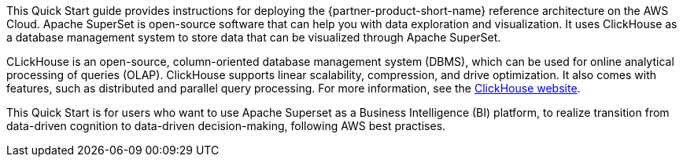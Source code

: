 // Replace the content in <>
// Identify your target audience and explain how/why they would use this Quick Start.
//Avoid borrowing text from third-party websites (copying text from AWS service documentation is fine). Also, avoid marketing-speak, focusing instead on the technical aspect.

This Quick Start guide provides instructions for deploying the {partner-product-short-name} reference architecture on the AWS Cloud. Apache SuperSet is open-source software that can help you with data exploration and visualization. It uses ClickHouse as a database management system to store data that can be visualized through Apache SuperSet.

CLickHouse is an open-source, column-oriented database management system (DBMS), which can be used for online analytical processing of queries (OLAP). ClickHouse supports linear scalability, compression, and drive optimization. It also comes with features, such as distributed and parallel query processing. For more information, see the https://clickhouse.tech/[ClickHouse website^].

This Quick Start is for users who want to use Apache Superset as a Business Intelligence (BI) platform, to realize transition from data-driven cognition to data-driven decision-making, following AWS best practises.
